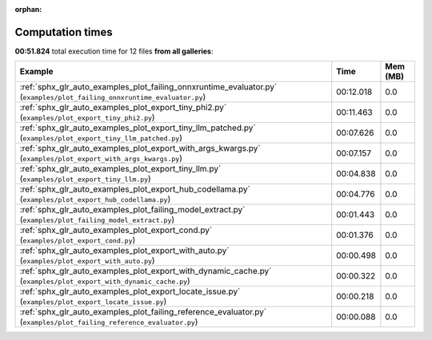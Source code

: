 
:orphan:

.. _sphx_glr_sg_execution_times:


Computation times
=================
**00:51.824** total execution time for 12 files **from all galleries**:

.. container::

  .. raw:: html

    <style scoped>
    <link href="https://cdnjs.cloudflare.com/ajax/libs/twitter-bootstrap/5.3.0/css/bootstrap.min.css" rel="stylesheet" />
    <link href="https://cdn.datatables.net/1.13.6/css/dataTables.bootstrap5.min.css" rel="stylesheet" />
    </style>
    <script src="https://code.jquery.com/jquery-3.7.0.js"></script>
    <script src="https://cdn.datatables.net/1.13.6/js/jquery.dataTables.min.js"></script>
    <script src="https://cdn.datatables.net/1.13.6/js/dataTables.bootstrap5.min.js"></script>
    <script type="text/javascript" class="init">
    $(document).ready( function () {
        $('table.sg-datatable').DataTable({order: [[1, 'desc']]});
    } );
    </script>

  .. list-table::
   :header-rows: 1
   :class: table table-striped sg-datatable

   * - Example
     - Time
     - Mem (MB)
   * - :ref:`sphx_glr_auto_examples_plot_failing_onnxruntime_evaluator.py` (``examples/plot_failing_onnxruntime_evaluator.py``)
     - 00:12.018
     - 0.0
   * - :ref:`sphx_glr_auto_examples_plot_export_tiny_phi2.py` (``examples/plot_export_tiny_phi2.py``)
     - 00:11.463
     - 0.0
   * - :ref:`sphx_glr_auto_examples_plot_export_tiny_llm_patched.py` (``examples/plot_export_tiny_llm_patched.py``)
     - 00:07.626
     - 0.0
   * - :ref:`sphx_glr_auto_examples_plot_export_with_args_kwargs.py` (``examples/plot_export_with_args_kwargs.py``)
     - 00:07.157
     - 0.0
   * - :ref:`sphx_glr_auto_examples_plot_export_tiny_llm.py` (``examples/plot_export_tiny_llm.py``)
     - 00:04.838
     - 0.0
   * - :ref:`sphx_glr_auto_examples_plot_export_hub_codellama.py` (``examples/plot_export_hub_codellama.py``)
     - 00:04.776
     - 0.0
   * - :ref:`sphx_glr_auto_examples_plot_failing_model_extract.py` (``examples/plot_failing_model_extract.py``)
     - 00:01.443
     - 0.0
   * - :ref:`sphx_glr_auto_examples_plot_export_cond.py` (``examples/plot_export_cond.py``)
     - 00:01.376
     - 0.0
   * - :ref:`sphx_glr_auto_examples_plot_export_with_auto.py` (``examples/plot_export_with_auto.py``)
     - 00:00.498
     - 0.0
   * - :ref:`sphx_glr_auto_examples_plot_export_with_dynamic_cache.py` (``examples/plot_export_with_dynamic_cache.py``)
     - 00:00.322
     - 0.0
   * - :ref:`sphx_glr_auto_examples_plot_export_locate_issue.py` (``examples/plot_export_locate_issue.py``)
     - 00:00.218
     - 0.0
   * - :ref:`sphx_glr_auto_examples_plot_failing_reference_evaluator.py` (``examples/plot_failing_reference_evaluator.py``)
     - 00:00.088
     - 0.0

